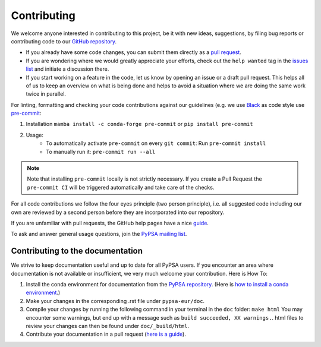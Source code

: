 ..
  SPDX-FileCopyrightText: 2019-2024 The PyPSA-Eur Authors

  SPDX-License-Identifier: CC-BY-4.0

#######################
Contributing
#######################

We welcome anyone interested in contributing to this project, be it with new
ideas, suggestions, by filing bug reports or contributing code to our `GitHub
repository <https://github.com/PyPSA/PyPSA-Eur>`_.

* If you already have some code changes, you can submit them directly as a `pull request <https://github.com/PyPSA/pypsa-eur/pulls>`_.
* If you are wondering where we would greatly appreciate your efforts, check out the ``help wanted`` tag in the `issues list <https://github.com/PyPSA/pypsa-eur/issues>`_ and initiate a discussion there.
* If you start working on a feature in the code, let us know by opening an issue or a draft pull request.
  This helps all of us to keep an overview on what is being done and helps to avoid a situation where we
  are doing the same work twice in parallel.

For linting, formatting and checking your code contributions
against our guidelines (e.g. we use `Black <https://github.com/psf/black>`_ as code style
use `pre-commit <https://pre-commit.com/index.html>`_:

1. Installation ``mamba install -c conda-forge pre-commit`` or ``pip install pre-commit``
2. Usage:
    * To automatically activate ``pre-commit`` on every ``git commit``: Run ``pre-commit install``
    * To manually run it: ``pre-commit run --all``

.. note::
  Note that installing ``pre-commit`` locally is not strictly necessary. If you create a Pull Request the ``pre-commit CI`` will be triggered automatically and take care of the checks.

For all code contributions we follow the four eyes principle (two person principle), i.e. all suggested code
including our own are reviewed by a second person before they are incorporated into our repository.

If you are unfamiliar with pull requests, the GitHub help pages have a nice `guide <https://help.github.com/en/articles/about-pull-requests>`_.

To ask and answer general usage questions, join the `PyPSA mailing list <https://groups.google.com/forum/#!forum/pypsa>`_.

Contributing to the documentation
====================================

We strive to keep documentation useful and up to date for all PyPSA users. If you encounter an area where documentation is not available or insufficient, we very much welcome your contribution. Here is How To:

#. Install the conda environment for documentation from the `PyPSA repository <https://github.com/PyPSA/PyPSA/blob/master/environment_docs.yml>`_.
   (Here is `how to install a conda environment <https://pypsa-eur.readthedocs.io/en/latest/installation.html#install-python-dependencies>`_.)
#. Make your changes in the corresponding .rst file under ``pypsa-eur/doc``.
#. Compile your changes by running the following command in your terminal in the ``doc`` folder: ``make html``
   You may encounter some warnings, but end up with a message such as ``build succeeded, XX warnings.``. html files to review your changes can then be found under ``doc/_build/html``.
#. Contribute your documentation in a pull request (`here is a guide <https://help.github.com/en/articles/about-pull-requests>`_).

